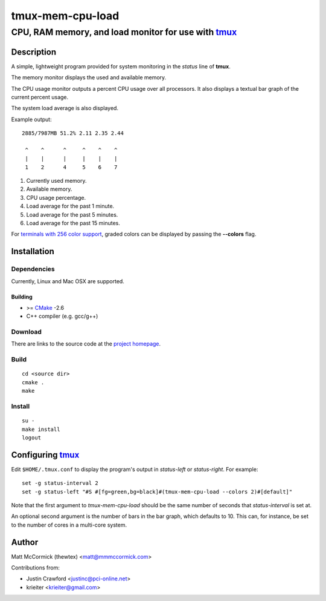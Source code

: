 ====================================================
               tmux-mem-cpu-load
====================================================
----------------------------------------------------
CPU, RAM memory, and load monitor for use with tmux_
----------------------------------------------------

.. image:: https://travis-ci.org/secularbird/tmux-mem-cpu-load.png
  :target: https://travis-ci.org/secularbird/tmux-mem-cpu-load

Description
===========

A simple, lightweight program provided for system monitoring in the *status*
line of **tmux**.

The memory monitor displays the used and available memory.

The CPU usage monitor outputs a percent CPU usage over all processors. It also
displays a textual bar graph of the current percent usage.

The system load average is also displayed.

Example output::

  2885/7987MB 51.2% 2.11 2.35 2.44

   ^    ^      ^     ^    ^    ^
   |    |      |     |    |    |
   1    2      4     5    6    7

1. Currently used memory.
2. Available memory.
3. CPU usage percentage.
4. Load average for the past 1 minute.
5. Load average for the past 5 minutes.
6. Load average for the past 15 minutes.

For `terminals with 256 color support`_, graded colors can be displayed by
passing the **--colors** flag.


Installation
============

Dependencies
------------

Currently, Linux and Mac OSX are supported.

Building
~~~~~~~~

* >= CMake_ -2.6
* C++ compiler (e.g. gcc/g++)

Download
--------

There are links to the source code at the `project homepage`_.

Build
-----

::

  cd <source dir>
  cmake .
  make

Install
-------

::

  su -
  make install
  logout


Configuring tmux_
=================

Edit ``$HOME/.tmux.conf`` to display the program's output in *status-left* or
*status-right*.  For example::

  set -g status-interval 2
  set -g status-left "#S #[fg=green,bg=black]#(tmux-mem-cpu-load --colors 2)#[default]"

Note that the first argument to `tmux-mem-cpu-load` should be the same number
of seconds that *status-interval* is set at.

An optional second argument is the number of bars in the bar graph, which
defaults to 10.  This can, for instance, be set to the number of cores in a
multi-core system.


Author
======

Matt McCormick (thewtex) <matt@mmmccormick.com>

Contributions from:

* Justin Crawford <justinc@pci-online.net>
* krieiter <krieiter@gmail.com>


.. _tmux: http://tmux.sourceforge.net/
.. _CMake: http://www.cmake.org
.. _`project homepage`: http://github.com/secularbird/tmux-mem-cpu-load
.. _`origin project homepage`: http://github.com/thewtex/tmux-mem-cpu-load
.. _`terminals with 256 color support`: http://misc.flogisoft.com/bash/tip_colors_and_formatting#terminals_compatibility

